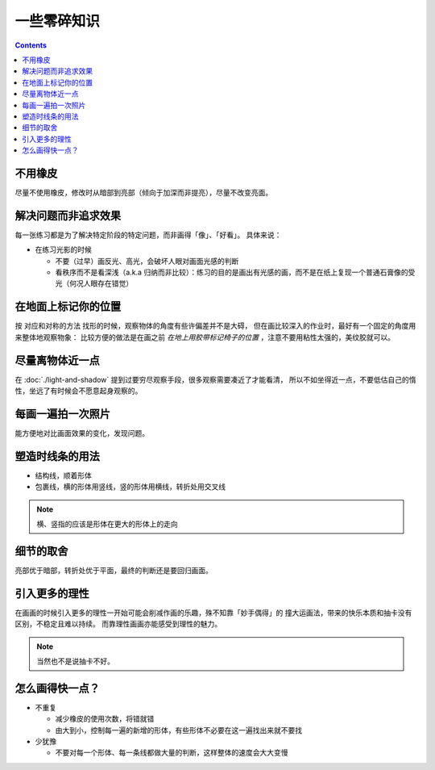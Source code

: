 ============
一些零碎知识
============

.. contents::

不用橡皮
========

尽量不使用橡皮，修改时从暗部到亮部（倾向于加深而非提亮），尽量不改变亮面。

解决问题而非追求效果
====================

每一张练习都是为了解决特定阶段的特定问题，而非画得「像」、「好看」。
具体来说：

- 在练习光影的时候

  - 不要（过早）画反光、高光，会破坏人眼对画面光感的判断
  - 看秩序而不是看深浅（a.k.a 归纳而非比较）：练习的目的是画出有光感的画，而不是在纸上复现一个普通石膏像的受光（何况人眼存在错觉）

.. _在地面上标记你的位置:

在地面上标记你的位置
====================

按 对应和对称的方法 找形的时候，观察物体的角度有些许偏差并不是大碍，
但在画比较深入的作业时，最好有一个固定的角度用来整体地观察物象：
比较方便的做法是在画之前 *在地上用胶带标记椅子的位置* ，注意不要用粘性太强的，美纹胶就可以。

尽量离物体近一点
================

在 :doc:`./light-and-shadow` 提到过要穷尽观察手段，很多观察需要凑近了才能看清，
所以不如坐得近一点，不要低估自己的惰性，坐远了有时候会不愿意起身观察的。

每画一遍拍一次照片
==================

能方便地对比画面效果的变化，发现问题。

塑造时线条的用法
================


- 结构线，顺着形体
- 包裹线，横的形体用竖线，竖的形体用横线，转折处用交叉线

.. note:: 横、竖指的应该是形体在更大的形体上的走向

.. todo:: 什么时候用结构线，什么时候用包裹线？之后老师应该会再讲

细节的取舍
==========

亮部优于暗部，转折处优于平面，最终的判断还是要回归画面。

引入更多的理性
==============

在画画的时候引入更多的理性一开始可能会削减作画的乐趣，殊不知靠「妙手偶得」的
撞大运画法，带来的快乐本质和抽卡没有区别，不稳定且难以持续。
而靠理性画画亦能感受到理性的魅力。

.. note:: 当然也不是说抽卡不好。

怎么画得快一点？
================

.. todo:: 还是慢……并不是两句话就能改善的问题

- 不重复

  - 减少橡皮的使用次数，将错就错
  - 由大到小，控制每一遍的新增的形体，有些形体不必要在这一遍找出来就不要找

- 少犹豫

  - 不要对每一个形体、每一条线都做大量的判断，这样整体的速度会大大变慢
